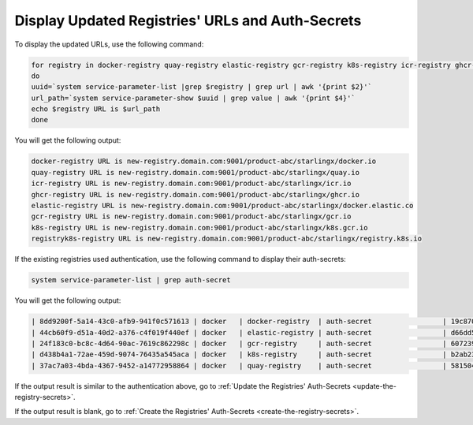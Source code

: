 
..
.. _validate-existing-registry-and-new-url:

=================================================
Display Updated Registries' URLs and Auth-Secrets
=================================================

To display the updated URLs, use the following command:

.. code-block:: none

    for registry in docker-registry quay-registry elastic-registry gcr-registry k8s-registry icr-registry ghcr-registry registryk8s-registry
    do
    uuid=`system service-parameter-list |grep $registry | grep url | awk '{print $2}'`
    url_path=`system service-parameter-show $uuid | grep value | awk '{print $4}'`
    echo $registry URL is $url_path
    done

You will get the following output:

.. code-block:: none

    docker-registry URL is new-registry.domain.com:9001/product-abc/starlingx/docker.io
    quay-registry URL is new-registry.domain.com:9001/product-abc/starlingx/quay.io
    icr-registry URL is new-registry.domain.com:9001/product-abc/starlingx/icr.io
    ghcr-registry URL is new-registry.domain.com:9001/product-abc/starlingx/ghcr.io
    elastic-registry URL is new-registry.domain.com:9001/product-abc/starlingx/docker.elastic.co
    gcr-registry URL is new-registry.domain.com:9001/product-abc/starlingx/gcr.io
    k8s-registry URL is new-registry.domain.com:9001/product-abc/starlingx/k8s.gcr.io
    registryk8s-registry URL is new-registry.domain.com:9001/product-abc/starlingx/registry.k8s.io


If the existing registries used authentication, use the following command to
display their auth-secrets:

.. code-block:: none

    system service-parameter-list | grep auth-secret

You will get the following output:

.. code-block:: none

    | 8dd9200f-5a14-43c0-afb9-941f0c571613 | docker   | docker-registry  | auth-secret                 | 19c8700b-0907-4fdb-bb4d-d4c23d9a644b                                             | None        | None     |
    | 44cb60f9-d51a-40d2-a376-c4f019f440ef | docker   | elastic-registry | auth-secret                 | d66dd561-e4a6-499a-b235-72a7e9dd1634                                             | None        | None     |
    | 24f183c0-bc8c-4d64-90ac-7619c862298c | docker   | gcr-registry     | auth-secret                 | 60723957-ab68-44cc-ab94-4a8b09c9e852                                             | None        | None     |
    | d438b4a1-72ae-459d-9074-76435a545aca | docker   | k8s-registry     | auth-secret                 | b2ab23d8-b878-41ae-bb5b-7bdba0f44f64                                             | None        | None     |
    | 37ac7a03-4bda-4367-9452-a14772958864 | docker   | quay-registry    | auth-secret                 | 58150478-c74b-496a-bcaf-98973835cc03                                             | None        | None     |

If the output result is similar to the authentication above, go to :ref:`Update the Registries' Auth-Secrets
<update-the-registry-secrets>`.

If the output result is blank, go to :ref:`Create the Registries' Auth-Secrets
<create-the-registry-secrets>`.
